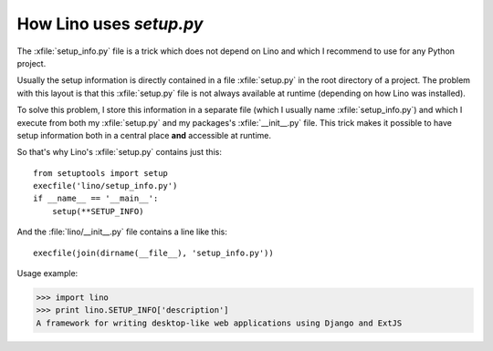 .. _dev.setup_info:

========================
How Lino uses `setup.py`
========================

The :xfile:`setup_info.py` file is a trick which does not depend on
Lino and which I recommend to use for any Python project.

Usually the setup information is directly contained in a file
:xfile:`setup.py` in the root directory of a project. The problem with
this layout is that this :xfile:`setup.py` file is not always
available at runtime (depending on how Lino was installed).

To solve this problem, I store this information in a separate file
(which I usually name :xfile:`setup_info.py`) and which I execute from
both my :xfile:`setup.py` and my packages's :xfile:`__init__.py` file.
This trick makes it possible to have setup information both in a
central place **and** accessible at runtime.


.. xfile:: setup_info.py

    The file which contains the information for Python's `setup.py`
    script, e.g. the Lino **version number** or the **dependencies**
    (i.e. which other Python packages must be installed when using
    Lino).

So that's why Lino's :xfile:`setup.py` contains just this::

    from setuptools import setup
    execfile('lino/setup_info.py')
    if __name__ == '__main__':
        setup(**SETUP_INFO)
    
And the :file:`lino/__init__.py` file contains a line like this::
    
    execfile(join(dirname(__file__), 'setup_info.py'))

Usage example:

>>> import lino
>>> print lino.SETUP_INFO['description']
A framework for writing desktop-like web applications using Django and ExtJS

